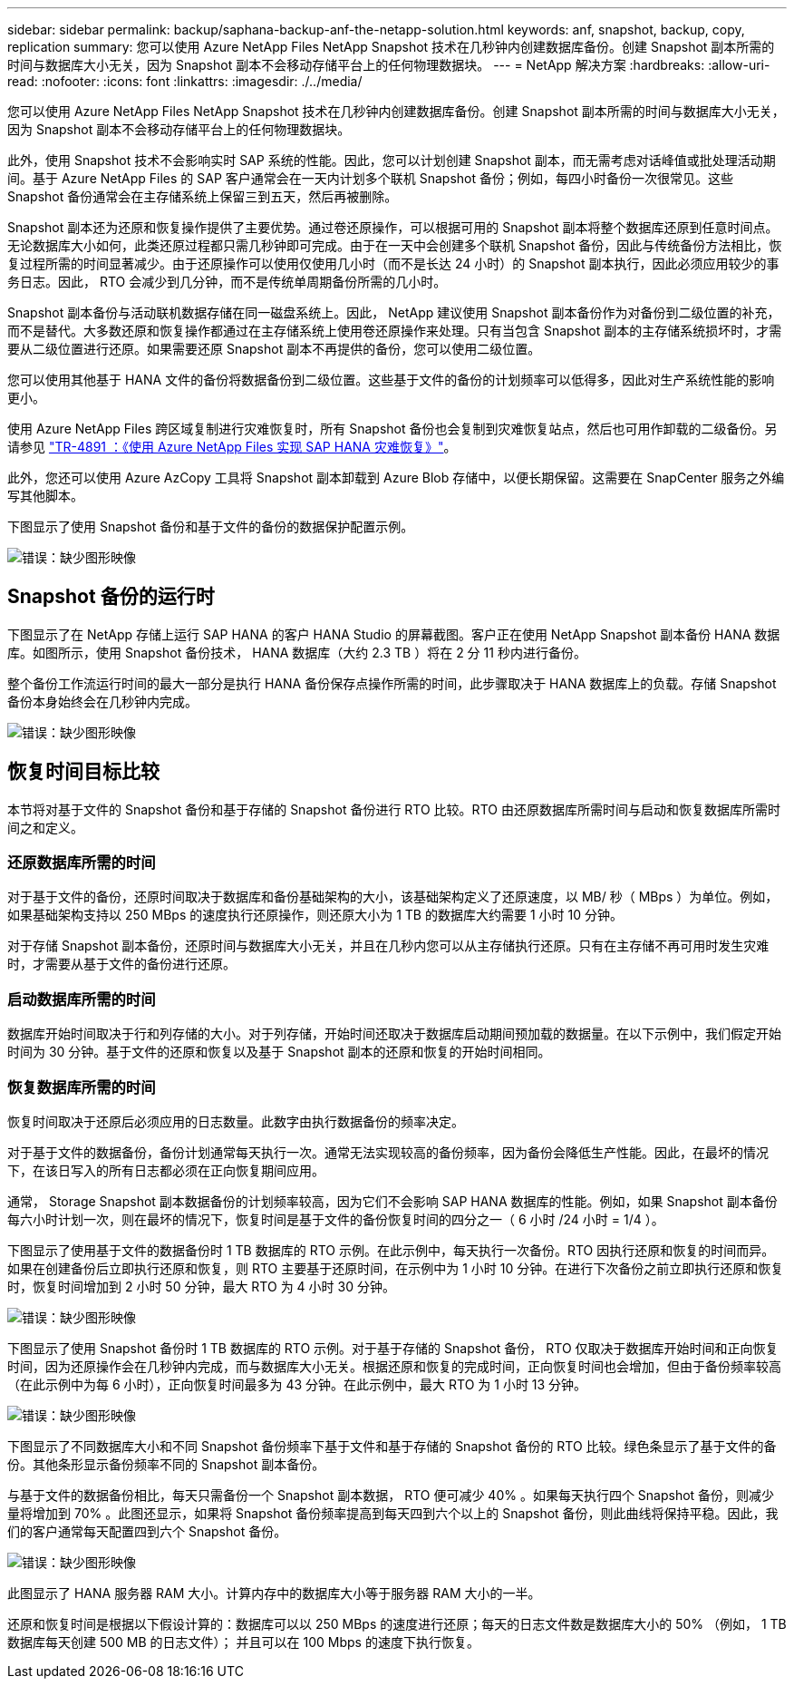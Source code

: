---
sidebar: sidebar 
permalink: backup/saphana-backup-anf-the-netapp-solution.html 
keywords: anf, snapshot, backup, copy, replication 
summary: 您可以使用 Azure NetApp Files NetApp Snapshot 技术在几秒钟内创建数据库备份。创建 Snapshot 副本所需的时间与数据库大小无关，因为 Snapshot 副本不会移动存储平台上的任何物理数据块。 
---
= NetApp 解决方案
:hardbreaks:
:allow-uri-read: 
:nofooter: 
:icons: font
:linkattrs: 
:imagesdir: ./../media/


[role="lead"]
您可以使用 Azure NetApp Files NetApp Snapshot 技术在几秒钟内创建数据库备份。创建 Snapshot 副本所需的时间与数据库大小无关，因为 Snapshot 副本不会移动存储平台上的任何物理数据块。

此外，使用 Snapshot 技术不会影响实时 SAP 系统的性能。因此，您可以计划创建 Snapshot 副本，而无需考虑对话峰值或批处理活动期间。基于 Azure NetApp Files 的 SAP 客户通常会在一天内计划多个联机 Snapshot 备份；例如，每四小时备份一次很常见。这些 Snapshot 备份通常会在主存储系统上保留三到五天，然后再被删除。

Snapshot 副本还为还原和恢复操作提供了主要优势。通过卷还原操作，可以根据可用的 Snapshot 副本将整个数据库还原到任意时间点。无论数据库大小如何，此类还原过程都只需几秒钟即可完成。由于在一天中会创建多个联机 Snapshot 备份，因此与传统备份方法相比，恢复过程所需的时间显著减少。由于还原操作可以使用仅使用几小时（而不是长达 24 小时）的 Snapshot 副本执行，因此必须应用较少的事务日志。因此， RTO 会减少到几分钟，而不是传统单周期备份所需的几小时。

Snapshot 副本备份与活动联机数据存储在同一磁盘系统上。因此， NetApp 建议使用 Snapshot 副本备份作为对备份到二级位置的补充，而不是替代。大多数还原和恢复操作都通过在主存储系统上使用卷还原操作来处理。只有当包含 Snapshot 副本的主存储系统损坏时，才需要从二级位置进行还原。如果需要还原 Snapshot 副本不再提供的备份，您可以使用二级位置。

您可以使用其他基于 HANA 文件的备份将数据备份到二级位置。这些基于文件的备份的计划频率可以低得多，因此对生产系统性能的影响更小。

使用 Azure NetApp Files 跨区域复制进行灾难恢复时，所有 Snapshot 备份也会复制到灾难恢复站点，然后也可用作卸载的二级备份。另请参见 link:https://docs.netapp.com/us-en/netapp-solutions-sap/backup/saphana-dr-anf_data_protection_overview_overview.html["TR-4891 ：《使用 Azure NetApp Files 实现 SAP HANA 灾难恢复》"^]。

此外，您还可以使用 Azure AzCopy 工具将 Snapshot 副本卸载到 Azure Blob 存储中，以便长期保留。这需要在 SnapCenter 服务之外编写其他脚本。

下图显示了使用 Snapshot 备份和基于文件的备份的数据保护配置示例。

image:saphana-backup-anf-image1.jpg["错误：缺少图形映像"]



== Snapshot 备份的运行时

下图显示了在 NetApp 存储上运行 SAP HANA 的客户 HANA Studio 的屏幕截图。客户正在使用 NetApp Snapshot 副本备份 HANA 数据库。如图所示，使用 Snapshot 备份技术， HANA 数据库（大约 2.3 TB ）将在 2 分 11 秒内进行备份。

整个备份工作流运行时间的最大一部分是执行 HANA 备份保存点操作所需的时间，此步骤取决于 HANA 数据库上的负载。存储 Snapshot 备份本身始终会在几秒钟内完成。

image:saphana-backup-anf-image2.png["错误：缺少图形映像"]



== 恢复时间目标比较

本节将对基于文件的 Snapshot 备份和基于存储的 Snapshot 备份进行 RTO 比较。RTO 由还原数据库所需时间与启动和恢复数据库所需时间之和定义。



=== 还原数据库所需的时间

对于基于文件的备份，还原时间取决于数据库和备份基础架构的大小，该基础架构定义了还原速度，以 MB/ 秒（ MBps ）为单位。例如，如果基础架构支持以 250 MBps 的速度执行还原操作，则还原大小为 1 TB 的数据库大约需要 1 小时 10 分钟。

对于存储 Snapshot 副本备份，还原时间与数据库大小无关，并且在几秒内您可以从主存储执行还原。只有在主存储不再可用时发生灾难时，才需要从基于文件的备份进行还原。



=== 启动数据库所需的时间

数据库开始时间取决于行和列存储的大小。对于列存储，开始时间还取决于数据库启动期间预加载的数据量。在以下示例中，我们假定开始时间为 30 分钟。基于文件的还原和恢复以及基于 Snapshot 副本的还原和恢复的开始时间相同。



=== 恢复数据库所需的时间

恢复时间取决于还原后必须应用的日志数量。此数字由执行数据备份的频率决定。

对于基于文件的数据备份，备份计划通常每天执行一次。通常无法实现较高的备份频率，因为备份会降低生产性能。因此，在最坏的情况下，在该日写入的所有日志都必须在正向恢复期间应用。

通常， Storage Snapshot 副本数据备份的计划频率较高，因为它们不会影响 SAP HANA 数据库的性能。例如，如果 Snapshot 副本备份每六小时计划一次，则在最坏的情况下，恢复时间是基于文件的备份恢复时间的四分之一（ 6 小时 /24 小时 = 1/4 ）。

下图显示了使用基于文件的数据备份时 1 TB 数据库的 RTO 示例。在此示例中，每天执行一次备份。RTO 因执行还原和恢复的时间而异。如果在创建备份后立即执行还原和恢复，则 RTO 主要基于还原时间，在示例中为 1 小时 10 分钟。在进行下次备份之前立即执行还原和恢复时，恢复时间增加到 2 小时 50 分钟，最大 RTO 为 4 小时 30 分钟。

image:saphana-backup-anf-image3.jpg["错误：缺少图形映像"]

下图显示了使用 Snapshot 备份时 1 TB 数据库的 RTO 示例。对于基于存储的 Snapshot 备份， RTO 仅取决于数据库开始时间和正向恢复时间，因为还原操作会在几秒钟内完成，而与数据库大小无关。根据还原和恢复的完成时间，正向恢复时间也会增加，但由于备份频率较高（在此示例中为每 6 小时），正向恢复时间最多为 43 分钟。在此示例中，最大 RTO 为 1 小时 13 分钟。

image:saphana-backup-anf-image4.jpg["错误：缺少图形映像"]

下图显示了不同数据库大小和不同 Snapshot 备份频率下基于文件和基于存储的 Snapshot 备份的 RTO 比较。绿色条显示了基于文件的备份。其他条形显示备份频率不同的 Snapshot 副本备份。

与基于文件的数据备份相比，每天只需备份一个 Snapshot 副本数据， RTO 便可减少 40% 。如果每天执行四个 Snapshot 备份，则减少量将增加到 70% 。此图还显示，如果将 Snapshot 备份频率提高到每天四到六个以上的 Snapshot 备份，则此曲线将保持平稳。因此，我们的客户通常每天配置四到六个 Snapshot 备份。

image:saphana-backup-anf-image5.jpg["错误：缺少图形映像"]

此图显示了 HANA 服务器 RAM 大小。计算内存中的数据库大小等于服务器 RAM 大小的一半。

还原和恢复时间是根据以下假设计算的：数据库可以以 250 MBps 的速度进行还原；每天的日志文件数是数据库大小的 50% （例如， 1 TB 数据库每天创建 500 MB 的日志文件）； 并且可以在 100 Mbps 的速度下执行恢复。

